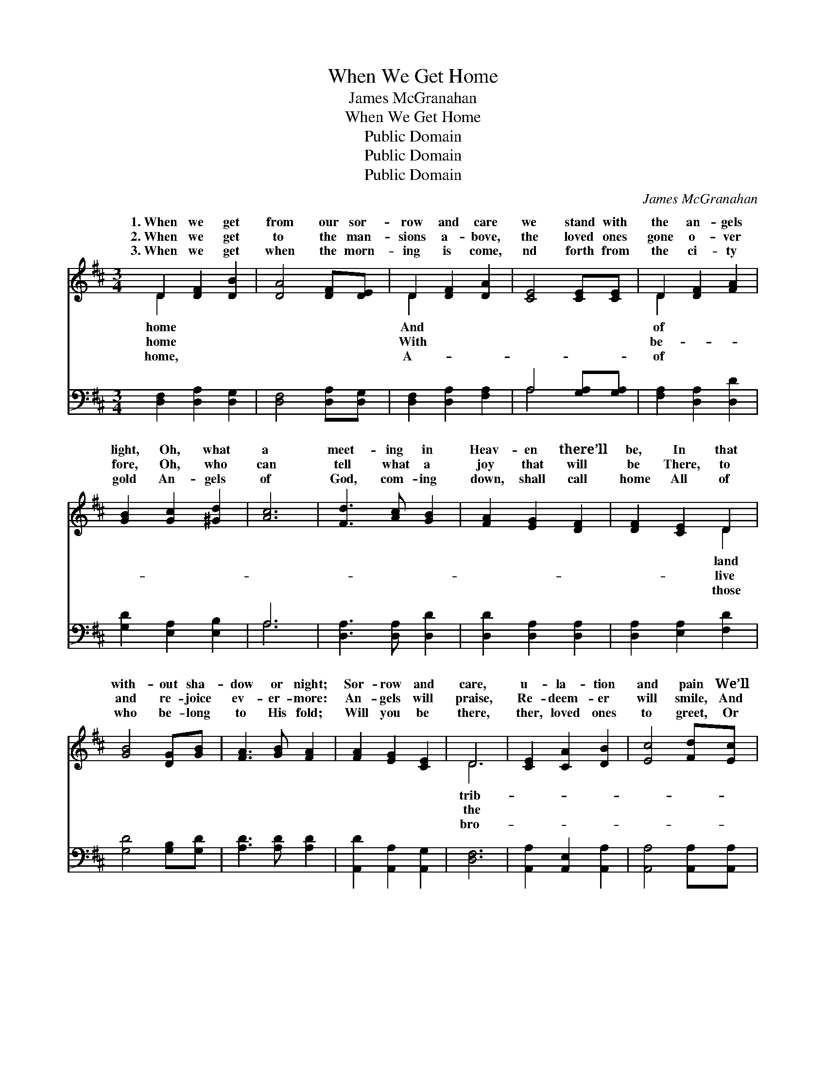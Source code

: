 X:1
T:When We Get Home
T:James McGranahan
T:When We Get Home
T:Public Domain
T:Public Domain
T:Public Domain
C:James McGranahan
Z:Public Domain
%%score ( 1 2 ) ( 3 4 )
L:1/8
M:3/4
K:D
V:1 treble 
V:2 treble 
V:3 bass 
V:4 bass 
V:1
 D2 [DF]2 [DB]2 | [DA]4 [DF][DE] | D2 [DF]2 [DA]2 | [CE]4 [CE][CE] | D2 [DF]2 [FA]2 | %5
w: 1.~When we get|from our sor-|row and care|we stand with|the an- gels|
w: 2.~When we get|to the man-|sions a- bove,|the loved ones|gone o- ver|
w: 3.~When we get|when the morn-|ing is come,|nd forth from|the ci- ty|
 [GB]2 [Gc]2 [^Gd]2 | [Ac]6 | [Fd]3 [Ac] [GB]2 | [FA]2 [EG]2 [DF]2 | [DF]2 [CE]2 D2 | %10
w: light, Oh, what|a|meet- ing in|Heav- en there’ll|be, In that|
w: fore, Oh, who|can|tell what a|joy that will|be There, to|
w: gold An- gels|of|God, com- ing|down, shall call|home All of|
 [GB]4 [DG][GB] | [FA]3 [GB] [FA]2 | [FA]2 [EG]2 [CE]2 | D6 | [CE]2 [CA]2 [DB]2 | [Ec]4 [Fd][Ec] | %16
w: with- out sha-|dow or night;|Sor- row and|care,|u- la- tion|and pain We’ll|
w: and re- joice|ev- er- more:|An- gels will|praise,|Re- deem- er|will smile, And|
w: who be- long|to His fold;|Will you be|there,|ther, loved ones|to greet, Or|
 [DB]2 [Ec]2 [DB]2 | [CA]4 [Ec]2 | [Ae]3 [^Gd] [Ac]2 | [^GB]2 [Ac]2 [Bd]2 | (A4 G2) | %21
w: leave, when we|pass thro’|the tomb; Clouds|of des- pair,|storms *|
w: loved ones we’ll|clasp by|the hand; Free|from all pain,|far *|
w: will you for-|ev- er|be lost? What|is thy choice,|fleet- *|
 [Fd]3 [Ac] [GB]2 | [FA]4 [EG][DF] | [DF]2 [CE]2 D2 | [DB]4 [DG][DB] | [FA]3 [GB] [FA]2 | %26
w: tri- al and|care, We shall|leave for that|ti- ful home.||
w: yond earth- ly|stain, We shall|dwell in that|ti- ful land.|When we get|
w: plea- sures of|earth, Or a|home when death’s|er is crossed?||
 [FA]2 [EG]2 [CE]2 | D6 ||"^Refrain" [FA]2 [GB]2 [Gc]2 | [Fd]4 [Fd]2 | [Ge]2 [Fd]2 [Ec]2 | %31
w: |||||
w: home, oh, when|we|home, Get home|to glo-|ry land, Prais-|
w: |||||
 [Fd]4 [FA]2 | [GB]4 [Gc]2 | [Fd]4 [DF]2 | [CE]6 | D2 [DF]2 [FA]2 | [Fd]4 [Ac]2 | %37
w: ||||||
w: es we’ll|sing to|Je- sus,|our|King, A ran-|a glor-|
w: ||||||
 [GB]2 [Gc]2 [Gd]2 | [FA]4 [GB]2 | [FA]2 [DF]2 [Fd]2 | [Ec]2 [GB]2 [Gc]2 | [Fd]6 |] %42
w: |||||
w: i- fied band.|||||
w: |||||
V:2
 D2 x4 | x6 | D2 x4 | x6 | D2 x4 | x6 | x6 | x6 | x6 | x4 D2 | x6 | x6 | x6 | D6 | x6 | x6 | x6 | %17
w: home||And||of|||||land||||trib-||||
w: home||With||be-|||||live||||the||||
w: home,||A-||of|||||those||||bro-||||
 x6 | x6 | x6 | c6 | x6 | x6 | x4 D2 | x6 | x6 | x6 | D6 || x6 | x6 | x6 | x6 | x6 | x6 | x6 | %35
w: |||of|||beau-||||||||||||
w: |||be-|||beau-||||get||||||||
w: |||ing|||riv-||||||||||||
 D2 x4 | x6 | x6 | x6 | x6 | x6 | x6 |] %42
w: |||||||
w: somed,|||||||
w: |||||||
V:3
 [D,F,]2 [D,A,]2 [D,G,]2 | [D,F,]4 [D,A,][D,G,] | [D,F,]2 [D,A,]2 [F,A,]2 | A,4 [G,A,][G,A,] | %4
 [F,A,]2 [D,A,]2 [D,D]2 | [G,D]2 [E,A,]2 [E,B,]2 | A,6 | [D,A,]3 [D,A,] [D,D]2 | %8
 [D,D]2 [D,A,]2 [D,A,]2 | [D,A,]2 [E,A,]2 [F,D]2 | [G,D]4 [G,B,][G,D] | [A,D]3 [A,D] [A,D]2 | %12
 [A,,D]2 [A,,A,]2 [A,,G,]2 | [D,F,]6 | [A,,A,]2 [A,,E,]2 [A,,A,]2 | [A,,A,]4 [A,,A,][A,,A,] | %16
 [E,^G,]2 [E,A,]2 [E,G,]2 | A,4 A,2 | [A,C]3 [A,D] [A,D]2 | [E,E]2 [E,E]2 [E,E]2 | (E4 A,2) | %21
 [D,A,]3 [D,A,] [D,A,]2 | [D,D]4 [D,A,][D,A,] | [D,A,]2 [E,A,]2 [F,A,]2 | G,4 [G,B,][G,D] | %25
 [A,D]3 [A,D] [A,D]2 | [A,,D]2 [A,,A,]2 [A,,G,]2 | [D,F,]6 || [D,D]2 [G,D]2 [E,A,]2 | %29
 [D,A,]4 [D,A,]2 | [A,,A,]2 [A,,A,]2 [A,,A,]2 | [D,A,]4 [D,D]2 | [G,D]4 [E,A,]2 | [D,A,]4 [D,A,]2 | %34
 [A,,A,]6 | [D,F,]2 [D,A,]2 [D,D]2 | [D,A,]4 [F,D]2 | [G,D]2 [G,C]2 [G,,B,]2 | [D,A,]4 [D,D]2 | %39
 [D,D]2 [D,A,]2 [D,A,]2 | [A,,A,]2 [A,,A,]2 [A,,A,]2 | [D,A,]6 |] %42
V:4
 x6 | x6 | x6 | A,4 x2 | x6 | x6 | A,6 | x6 | x6 | x6 | x6 | x6 | x6 | x6 | x6 | x6 | x6 | %17
 A,4 A,2 | x6 | x6 | A,6 | x6 | x6 | x6 | G,4 x2 | x6 | x6 | x6 || x6 | x6 | x6 | x6 | x6 | x6 | %34
 x6 | x6 | x6 | x6 | x6 | x6 | x6 | x6 |] %42

